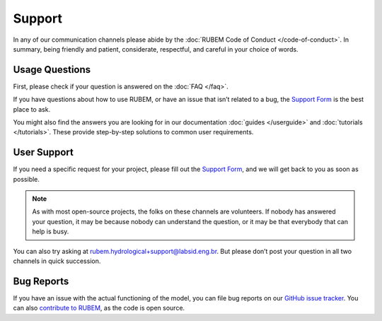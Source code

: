 Support
=======

In any of our communication channels please abide by the :doc:`RUBEM Code of Conduct </code-of-conduct>`. In summary, being friendly and patient, considerate, respectful, and careful in your choice of words.

Usage Questions
---------------

First, please check if your question is answered on the :doc:`FAQ </faq>`.

If you have questions about how to use RUBEM, or have an issue that isn’t related to a bug, the `Support Form <https://forms.gle/JmxWKoXh4C29V2rD8>`__ is the best place to ask.

You might also find the answers you are looking for in our documentation :doc:`guides </userguide>` and :doc:`tutorials </tutorials>`. These provide step-by-step solutions to common user requirements.


User Support
------------

If you need a specific request for your project, please fill out the `Support Form <https://forms.gle/JmxWKoXh4C29V2rD8>`__, and we will get back to you as soon as possible.

.. note::

    As with most open-source projects, the folks on these channels are volunteers. If nobody has answered your question, it may be because nobody can understand the question, or it may be that everybody that can help is busy.

You can also try asking at `rubem.hydrological+support@labsid.eng.br <mailto:rubem.hydrological+support@labsid.eng.br>`__. But please don’t post your question in all two channels in quick succession.

Bug Reports
-----------

If you have an issue with the actual functioning of the model, you can file bug reports on our `GitHub issue tracker <https://github.com/LabSid-USP/RUBEM/issues>`_. You can also `contribute to RUBEM <https://github.com/LabSid-USP/RUBEM/blob/main/CONTRIBUTING.md>`_, as the code is open source.